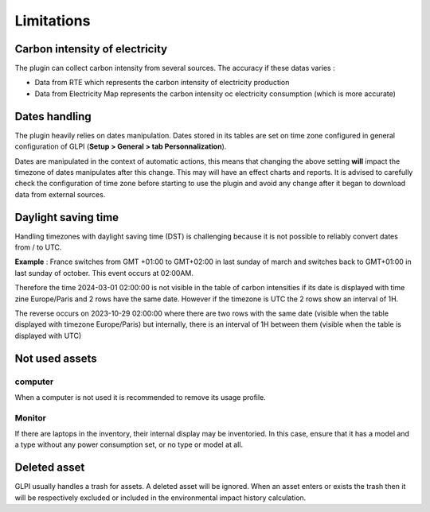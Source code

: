 Limitations
============

Carbon intensity of electricity
-------------------------------------

The plugin can collect carbon intensity from several sources. The accuracy if these datas varies :

- Data from RTE which represents the carbon intensity of electricity production
- Data from Electricity Map represents the carbon intensity oc electricity consumption (which is more accurate)

Dates handling
--------------

The plugin heavily relies on dates manipulation. Dates stored in its tables are set on time zone configured in general configuration of GLPI (**Setup > General > tab Personnalization**).

Dates are manipulated in the context of automatic actions, this means that changing the above setting **will** impact the timezone of dates manipulates after this change. This may will have an effect charts and reports. It is advised to carefully check the configuration of time zone before starting to use the plugin and avoid any change after it began to download data from external sources.

Daylight saving time
--------------------

Handling timezones with daylight saving time (DST) is challenging because it is not possible to reliably convert dates from / to UTC.

**Example** :
France switches from GMT +01:00 to GMT+02:00 in last sunday of march and switches back to GMT+01:00 in last sunday of october. This event occurs at 02:00AM.

Therefore the time 2024-03-01 02:00:00 is not visible in the table of carbon intensities if its date is displayed with time zine Europe/Paris and 2 rows have the same date. However if the timezone is UTC the 2 rows show an interval of 1H.

The reverse occurs on 2023-10-29 02:00:00 where there are two rows with the same date (visible when the table displayed with timezone Europe/Paris) but internally, there is an interval of 1H between them (visible when the table is displayed with UTC)

Not used assets
---------------

computer
^^^^^^^^

When a computer is not used it is recommended to remove its usage profile.

Monitor
^^^^^^^

If there are laptops in the inventory, their internal display may be inventoried. In this case, ensure that it has a model and a type without any power consumption set, or no type or model at all.

Deleted asset
-------------

GLPI usually handles a trash for assets. A deleted asset will be ignored. When an asset enters or exists the trash then it will be respectively excluded or included in the environmental impact history calculation.
